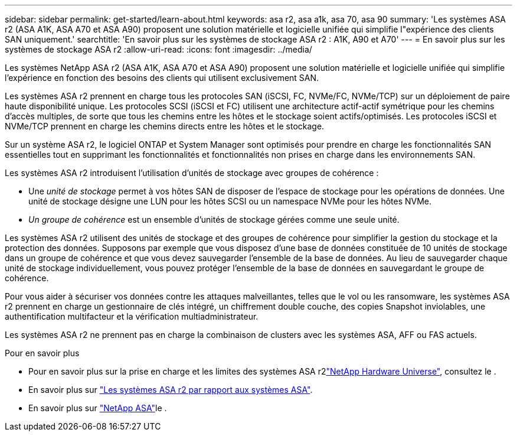 ---
sidebar: sidebar 
permalink: get-started/learn-about.html 
keywords: asa r2, asa a1k, asa 70, asa 90 
summary: 'Les systèmes ASA r2 (ASA A1K, ASA A70 et ASA A90) proposent une solution matérielle et logicielle unifiée qui simplifie l"expérience des clients SAN uniquement.' 
searchtitle: 'En savoir plus sur les systèmes de stockage ASA r2 : A1K, A90 et A70' 
---
= En savoir plus sur les systèmes de stockage ASA r2
:allow-uri-read: 
:icons: font
:imagesdir: ../media/


[role="lead"]
Les systèmes NetApp ASA r2 (ASA A1K, ASA A70 et ASA A90) proposent une solution matérielle et logicielle unifiée qui simplifie l'expérience en fonction des besoins des clients qui utilisent exclusivement SAN.

Les systèmes ASA r2 prennent en charge tous les protocoles SAN (iSCSI, FC, NVMe/FC, NVMe/TCP) sur un déploiement de paire haute disponibilité unique. Les protocoles SCSI (iSCSI et FC) utilisent une architecture actif-actif symétrique pour les chemins d'accès multiples, de sorte que tous les chemins entre les hôtes et le stockage soient actifs/optimisés. Les protocoles iSCSI et NVMe/TCP prennent en charge les chemins directs entre les hôtes et le stockage.

Sur un système ASA r2, le logiciel ONTAP et System Manager sont optimisés pour prendre en charge les fonctionnalités SAN essentielles tout en supprimant les fonctionnalités et fonctionnalités non prises en charge dans les environnements SAN.

Les systèmes ASA r2 introduisent l'utilisation d'unités de stockage avec groupes de cohérence :

* Une _unité de stockage_ permet à vos hôtes SAN de disposer de l'espace de stockage pour les opérations de données. Une unité de stockage désigne une LUN pour les hôtes SCSI ou un namespace NVMe pour les hôtes NVMe.
* _Un groupe de cohérence_ est un ensemble d'unités de stockage gérées comme une seule unité.


Les systèmes ASA r2 utilisent des unités de stockage et des groupes de cohérence pour simplifier la gestion du stockage et la protection des données. Supposons par exemple que vous disposez d'une base de données constituée de 10 unités de stockage dans un groupe de cohérence et que vous devez sauvegarder l'ensemble de la base de données. Au lieu de sauvegarder chaque unité de stockage individuellement, vous pouvez protéger l'ensemble de la base de données en sauvegardant le groupe de cohérence.

Pour vous aider à sécuriser vos données contre les attaques malveillantes, telles que le vol ou les ransomware, les systèmes ASA r2 prennent en charge un gestionnaire de clés intégré, un chiffrement double couche, des copies Snapshot inviolables, une authentification multifacteur et la vérification multiadministrateur.

Les systèmes ASA r2 ne prennent pas en charge la combinaison de clusters avec les systèmes ASA, AFF ou FAS actuels.

.Pour en savoir plus
* Pour en savoir plus sur la prise en charge et les limites des systèmes ASA r2link:https://hwu.netapp.com/["NetApp Hardware Universe"^], consultez le .
* En savoir plus sur link:../learn-more/hardware-comparison.html["Les systèmes ASA r2 par rapport aux systèmes ASA"].
* En savoir plus sur link:https://www.netapp.com/pdf.html?item=/media/85736-ds-4254-asa.pdf["NetApp ASA"]le .

